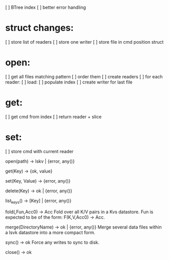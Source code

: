 
[ ] BTree index
[ ] better error handling

* struct changes:
[ ]   store list of readers
[ ]   store one writer
[ ]   store file in cmd position struct
 
* open:
[ ]   get all files matching pattern
[ ]   order them
[ ]   create readers
[ ]   for each reader:
[ ]     load:
[ ]       populate index
[ ]   create writer for last file
 
* get:
[ ]   get cmd from index
[ ]   return reader + slice

* set:
[ ]   store cmd with current reader


open(path) → lskv | {error, any()}

get(Key) → {ok, value}

set(Key, Value) → {error, any()}

delete(Key) → ok | {error, any()}

list_keys() → [Key] | {error, any()}

fold(,Fun,Acc0) → Acc
Fold over all K/V pairs in a Kvs datastore. Fun is expected to be of the form: F(K,V,Acc0) → Acc.

merge(DirectoryName) → ok | {error, any()}
Merge several data files within a lsvk datastore into a more compact form.

sync() → ok
Force any writes to sync to disk.

close() → ok

